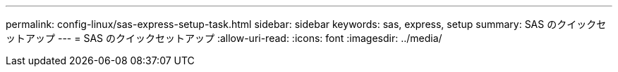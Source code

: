 ---
permalink: config-linux/sas-express-setup-task.html 
sidebar: sidebar 
keywords: sas, express, setup 
summary: SAS のクイックセットアップ 
---
= SAS のクイックセットアップ
:allow-uri-read: 
:icons: font
:imagesdir: ../media/


